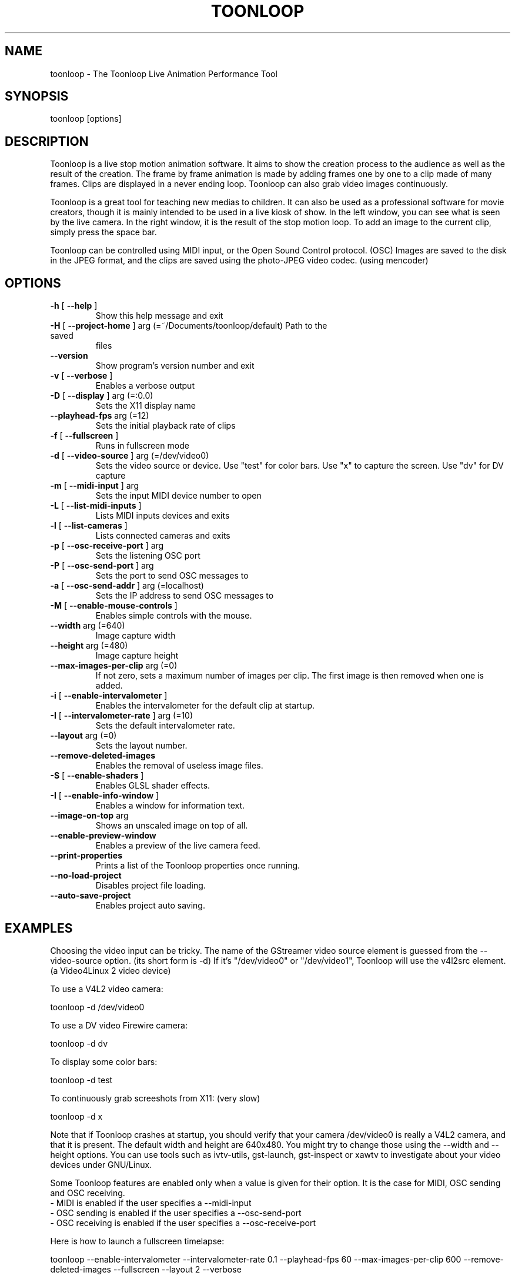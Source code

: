 .\" DO NOT MODIFY THIS FILE!  It was generated by help2man 1.37.1.
.TH TOONLOOP "1" "February 2011" "toonloop 2.1.9" "User Commands"
.SH NAME
toonloop \- The Toonloop Live Animation Performance Tool
.SH SYNOPSIS
toonloop [options]
.SH DESCRIPTION
Toonloop is a live stop motion animation software. It aims to show the creation process to the audience as well as the result of the creation. The frame by frame animation is made by adding frames one by one to a clip made of many frames. Clips are displayed in a never ending loop. Toonloop can also grab video images continuously.

Toonloop is a great tool for teaching new medias to children. It can also be used as a professional software for movie creators, though it is mainly intended to be used in a live kiosk of show. In the left window, you can see what is seen by the live camera. In the right window, it is the result of the stop motion loop. To add an image to the current clip, simply press the space bar.

Toonloop can be controlled using MIDI input, or the Open Sound Control protocol. (OSC) Images are saved to the disk in the JPEG format, and the clips are saved using the photo-JPEG video codec. (using mencoder)
.SH OPTIONS
.TP
\fB\-h\fR [ \fB\-\-help\fR ]
Show this help
message and exit
.TP
\fB\-H\fR [ \fB\-\-project\-home\fR ] arg (=~/Documents/toonloop/default) Path to the saved
files
.TP
\fB\-\-version\fR
Show program's
version number and
exit
.TP
\fB\-v\fR [ \fB\-\-verbose\fR ]
Enables a verbose
output
.TP
\fB\-D\fR [ \fB\-\-display\fR ] arg (=:0.0)
Sets the X11
display name
.TP
\fB\-\-playhead\-fps\fR arg (=12)
Sets the initial
playback rate of
clips
.TP
\fB\-f\fR [ \fB\-\-fullscreen\fR ]
Runs in fullscreen
mode
.TP
\fB\-d\fR [ \fB\-\-video\-source\fR ] arg (=/dev/video0)
Sets the video
source or device.
Use "test" for
color bars. Use "x"
to capture the
screen. Use "dv"
for DV capture
.TP
\fB\-m\fR [ \fB\-\-midi\-input\fR ] arg
Sets the input MIDI
device number to
open
.TP
\fB\-L\fR [ \fB\-\-list\-midi\-inputs\fR ]
Lists MIDI inputs
devices and exits
.TP
\fB\-l\fR [ \fB\-\-list\-cameras\fR ]
Lists connected
cameras and exits
.TP
\fB\-p\fR [ \fB\-\-osc\-receive\-port\fR ] arg
Sets the listening
OSC port
.TP
\fB\-P\fR [ \fB\-\-osc\-send\-port\fR ] arg
Sets the port to
send OSC messages
to
.TP
\fB\-a\fR [ \fB\-\-osc\-send\-addr\fR ] arg (=localhost)
Sets the IP address
to send OSC
messages to
.TP
\fB\-M\fR [ \fB\-\-enable\-mouse\-controls\fR ]
Enables simple
controls with the
mouse.
.TP
\fB\-\-width\fR arg (=640)
Image capture width
.TP
\fB\-\-height\fR arg (=480)
Image capture
height
.TP
\fB\-\-max\-images\-per\-clip\fR arg (=0)
If not zero, sets a
maximum number of
images per clip.
The first image is
then removed when
one is added.
.TP
\fB\-i\fR [ \fB\-\-enable\-intervalometer\fR ]
Enables the
intervalometer for
the default clip at
startup.
.TP
\fB\-I\fR [ \fB\-\-intervalometer\-rate\fR ] arg (=10)
Sets the default
intervalometer
rate.
.TP
\fB\-\-layout\fR arg (=0)
Sets the layout
number.
.TP
\fB\-\-remove\-deleted\-images\fR
Enables the removal
of useless image
files.
.TP
\fB\-S\fR [ \fB\-\-enable\-shaders\fR ]
Enables GLSL shader
effects.
.TP
\fB\-I\fR [ \fB\-\-enable\-info\-window\fR ]
Enables a window
for information
text.
.TP
\fB\-\-image\-on\-top\fR arg
Shows an unscaled
image on top of
all.
.TP
\fB\-\-enable\-preview\-window\fR
Enables a preview
of the live camera
feed.
.TP
\fB\-\-print\-properties\fR
Prints a list of
the Toonloop
properties once
running.
.TP
\fB\-\-no\-load\-project\fR
Disables project
file loading.
.TP
\fB\-\-auto\-save\-project\fR
Enables project
auto saving.
.SH EXAMPLES
Choosing the video input can be tricky. The name of the GStreamer video source element is guessed from the \-\-video-source option. (its short form is \-d) If it's "/dev/video0" or "/dev/video1", Toonloop will use the v4l2src element. (a Video4Linux 2 video device) 

To use a V4L2 video camera:

 toonloop \-d /dev/video0

To use a DV video Firewire camera:

 toonloop \-d dv

To display some color bars:

 toonloop \-d test

To continuously grab screeshots from X11: (very slow)

 toonloop \-d x

Note that if Toonloop crashes at startup, you should verify that your camera /dev/video0 is really a V4L2 camera, and that it is present. The default width and height are 640x480. You might try to change those using the \-\-width and \-\-height options. You can use tools such as ivtv\-utils, gst\-launch, gst\-inspect or xawtv to investigate about your video devices under GNU/Linux.

Some Toonloop features are enabled only when a value is given for their option. It is the case for MIDI, OSC sending and OSC receiving.
 - MIDI is enabled if the user specifies a \-\-midi-input
 - OSC sending is enabled if the user specifies a \-\-osc-send-port
 - OSC receiving is enabled if the user specifies a \-\-osc-receive-port

Here is how to launch a fullscreen timelapse:

 toonloop \-\-enable-intervalometer \-\-intervalometer\-rate 0.1 \-\-playhead\-fps 60 \-\-max\-images\-per\-clip 600 \-\-remove\-deleted\-images \-\-fullscreen \-\-layout 2 \-\-verbose
.SH "INTERACTIVE USAGE"
Toonloop is an interactive software. While it runs, the user can control it using keyboard keys. Here is the list of keystrokes to control Toonloop.

Toonloop interactive keyboard controls :
 - Space: Grab a single image.
 - Escape: Switch fullscreen mode.
 - Delete: Erase the last captured frame.
 - Ctrl-q: Quit.
 - Page-down: Switch to the next clip.
 - Page-up: Switch to the previous clip.
 - Number from 0 to 9: Switch to a specific clip.
 - Ctrl-number: Switch to a specific layout.
 - Ctrl-e: Save the current clip as a movie file.
 - Ctrl-s: Save the whole project.
 - period (.): Toggle the layout.
 - Tab: Change the playback direction.
 - r: Clear the current clip.
 - Caps lock: Toggle video grabbing.
 - a: Toggle on/off the intervalometer.
 - k: Increase the intervalometer interval by 1 second.
 - j: Decrease the intervalometer interval by 1 second.
 - Right: Move writehead to the next image.
 - Left: Move writehead to the previous image.
 - Return: Move writehead to the last image.
 - semicolon (;): Move writehead to the first image.
 - o: Enable/disable onion skinning.
 - (): Decrease/increase frame blending in playback layout.
 - []: Increase/decrease opacity of the live input image in the overlay layout.
 - F1: Show help.
.SH "OSC INTERFACE"
Toonloop can send and receive messages using the Open Sound Protocol. 

Messages Toonloop can receive:

 - /ping: Answer with /pong
 - /pong: Do nothing.
 - /toon/quit: Quit
 - /toon/frame/add: Grab a frame
 - /toon/frame/remove: Remove a frame

Toonloop sends the following OSC messages:

 - /pong
 - /toon/clip/cleared i:clip_number
 - /toon/clip/fps i:clip_number i:fps
 - /toon/clip/playhead i:clip_number i:image_number s:file_name
 - /toon/clip/saved i:clip_number s:file_name
 - /toon/clip/select i:clip_number
 - /toon/frame/add i:clip_number i:frame_number
 - /toon/frame/remove i:clip_number i:frame_number
 - /toon/playhead/direction i:clip_number s:direction
 - /toon/playhead/none
.SH "MIDI INTERFACE"
Toonloop can be used with MIDI control devices. The MIDI bindings are configurable by editing an XML file. This way, anyone can decide how to control Toonloop with any different MIDI controller. 

The default presets are set so that the sustain pedal controls single-image grabbing, and program change controls clip selection.

To customize the MIDI binding rules, one must copy the midi.xml that comes with Toonloop (typically installed in /usr/share/toonloop/presets/midi.xml) into ~/.toonloop/midi.xml. The syntax of that MIDI rules file is pretty straightforward. For example, the following rule makes it so that pressing the note 60 down selects clip number 19. (60 is the central C note on a piano)

 <note_on number="60" action="select_clip" args="19" />

Other possible actions include setting the value of a float or int property of the main Toonloop controller. The following rule specifies that pressing the sustain pedal down grabs and image.

  <control_on number="64" action="add_image" />

See the documentation for the MidiBinder class for more about MIDI rules. Run Toonloop with the --print-properties option to list the properties you can change using the "control_map" rule and the "set_float" or "set_int" action.
.SH HISTORY
2008 - Version 0.x written by Alexandre Quessy in Processing/Java

2008 - Version 1.x written by Alexandre Quessy with contributions from Tristan Matthews and Arjan Scherpenisse in Python

2010 - Version 2.x written by Alexandre Quessy with contributions from Tristan Matthews and Vasilis Liaskovitis in C++ 

Contributers include Tristan Matthews, Vasilis Liaskovitis, mose, Arjan Scherpenisse and the Society for Arts and Technology.

Toonloop is an idea of Alexandre Quessy, and is his research project for his master at UQAM. It is similar to the live animation work of Pierre Hebert, Fr??d??ric Back and other artists. Toonloop is released under the GNU GPL. 
.SH AUTHOR
Alexandre Quessy, Tristan Matthews and Vasilis Liaskovitis.
.SH "REPORTING BUGS"
See http://www.toonloop.com for the URL of the Toonloop mailing list.
.SH COPYRIGHT
Copyright (c) 2010 Alexandre Quessy <alexandre@quessy.net>
Copyright (c) 2010 Tristan Matthews <le.businessman@gmail.com>

Toonloop is free software: you can redistribute it and/or modify
it under the terms of the GNU General Public License as published by
the Free Software Foundation, either version 3 of the License, or
(at your option) any later version.

Toonloop is distributed in the hope that it will be useful,
but WITHOUT ANY WARRANTY; without even the implied warranty of
MERCHANTABILITY or FITNESS FOR A PARTICULAR PURPOSE.  See the
GNU General Public License for more details.

You should have received a copy of the gnu general public license
along with Toonloop.  If not, see <http://www.gnu.org/licenses/>.
.SH "SEE ALSO"
gstreamer\-properties(1), gst\-inspect(1), mencoder(1)
